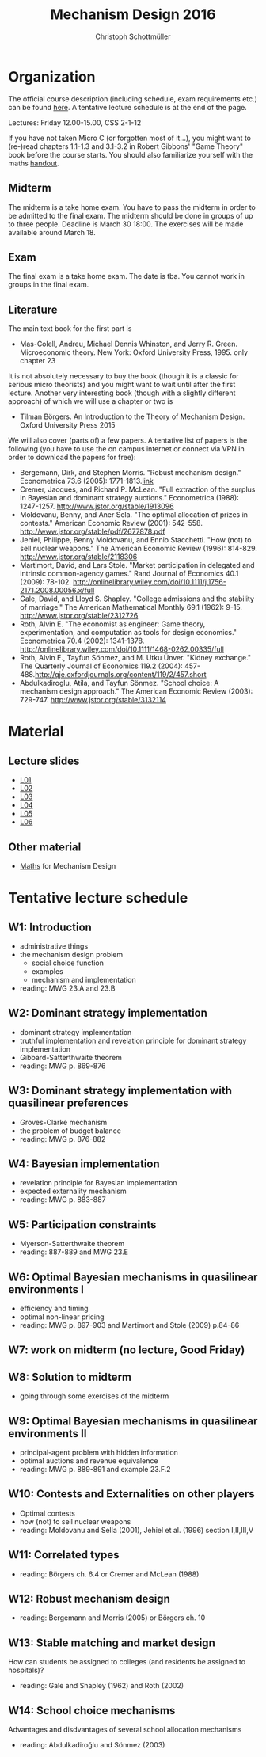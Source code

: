 #+Title: Mechanism Design 2016
#+Author: Christoph Schottmüller
#+Institute: University of Copenhagen, Department of Economics

* Organization

The official course description (including schedule, exam requirements etc.) can be found [[http://kurser.ku.dk/course/a%C3%98kk08201u/2015-2016][here]].  A tentative lecture schedule is at the end of the page.

Lectures: Friday 12.00-15.00, CSS 2-1-12

If you have not taken Micro C (or forgotten most of it...), you might want to (re-)read chapters 1.1-1.3 and 3.1-3.2 in Robert Gibbons' "Game Theory" book before the course starts. You should also familiarize yourself with the maths [[https://github.com/schottmueller/mechdes/files/78397/math.pdf][handout]].

** Midterm
The midterm is a take home exam. You have to pass the midterm in order to be admitted to the final exam. The midterm should be done in groups of up to three people. Deadline is March 30 18:00. The exercises will be made available around March 18.


** Exam
The final exam is a take home exam. The date is tba. You cannot work in groups in the final exam.

** Literature
The main text book for the first part is
- Mas-Colell, Andreu, Michael Dennis Whinston, and Jerry R. Green. Microeconomic theory. New York: Oxford University Press, 1995. only chapter 23 

It is not absolutely necessary to buy the book (though it is a classic for serious micro theorists) and you might want to wait until after the first lecture. Another very interesting book (though with a slightly different approach) of which we will use a chapter or two is 
- Tilman Börgers. An Introduction to the Theory of Mechanism Design. Oxford University Press 2015 


We will also cover (parts of) a few papers. A tentative list of papers is the following (you have to use the on campus internet or connect via VPN in order to download the papers for free):

- Bergemann, Dirk, and Stephen Morris. "Robust mechanism design." Econometrica 73.6 (2005): 1771-1813.[[http://www.jstor.org/stable/3598751][link]]
- Cremer, Jacques, and Richard P. McLean. "Full extraction of the surplus in Bayesian and dominant strategy auctions." Econometrica (1988): 1247-1257. http://www.jstor.org/stable/1913096
- Moldovanu, Benny, and Aner Sela. "The optimal allocation of prizes in contests." American Economic Review (2001): 542-558. http://www.jstor.org/stable/pdf/2677878.pdf
- Jehiel, Philippe, Benny Moldovanu, and Ennio Stacchetti. "How (not) to sell nuclear weapons." The American Economic Review (1996): 814-829. http://www.jstor.org/stable/2118306
- Martimort, David, and Lars Stole. "Market participation in delegated and intrinsic common-agency games." Rand Journal of Economics 40.1 (2009): 78-102. http://onlinelibrary.wiley.com/doi/10.1111/j.1756-2171.2008.00056.x/full
- Gale, David, and Lloyd S. Shapley. "College admissions and the stability of marriage." The American Mathematical Monthly 69.1 (1962): 9-15. http://www.jstor.org/stable/2312726
- Roth, Alvin E. "The economist as engineer: Game theory, experimentation, and computation as tools for design economics." Econometrica 70.4 (2002): 1341-1378. http://onlinelibrary.wiley.com/doi/10.1111/1468-0262.00335/full
- Roth, Alvin E., Tayfun Sönmez, and M. Utku Ünver. "Kidney exchange." The Quarterly Journal of Economics 119.2 (2004): 457-488.http://qje.oxfordjournals.org/content/119/2/457.short
- Abdulkadiroglu, Atila, and Tayfun Sönmez. "School choice: A mechanism design approach." The American Economic Review (2003): 729-747. http://www.jstor.org/stable/3132114

* Material
** Lecture slides
- [[https://github.com/schottmueller/mechdes/files/78366/mech_des_01.pdf][L01]]
- [[https://github.com/schottmueller/mechdes/files/128119/L02_revelation_GibbardSatterthwaite.pdf][L02]]
- [[https://github.com/schottmueller/mechdes/files/134286/mech_des03_dom_strat1.pdf][L03]]
- [[https://github.com/schottmueller/mechdes/files/158410/L04expected-externality-mech.pdf][L04]]
- [[https://github.com/schottmueller/mechdes/files/158909/L05myerson_satterthwaite.pdf][L05]]
- [[https://github.com/schottmueller/mechdes/files/158913/mech_des06_non_lin_pricing.pdf][L06]]

** Other material
- [[https://github.com/schottmueller/mechdes/files/148574/math.pdf][Maths]] for Mechanism Design


* Tentative lecture schedule


** W1: Introduction
- administrative things
- the mechanism design problem
   - social choice function
   - examples
   - mechanism and implementation
- reading: MWG 23.A and 23.B


** W2: Dominant strategy implementation
- dominant strategy implementation
- truthful implementation and revelation principle for dominant strategy implementation
- Gibbard-Satterthwaite theorem
- reading: MWG p. 869-876


** W3: Dominant strategy implementation with quasilinear preferences
-  Groves-Clarke mechanism 
-  the problem of budget balance
-  reading: MWG p. 876-882


** W4: Bayesian implementation
-  revelation principle for Bayesian implementation
-  expected externality mechanism
-  reading: MWG p. 883-887


** W5: Participation constraints
-  Myerson-Satterthwaite theorem
-  reading: 887-889 and MWG 23.E


** W6: Optimal Bayesian mechanisms in quasilinear environments I
-  efficiency and timing
-  optimal non-linear pricing
-  reading: MWG p. 897-903 and Martimort and Stole (2009) p.84-86


** W7: work on midterm (no lecture, Good Friday)
** W8: Solution to midterm
-  going through some exercises of the midterm


** W9: Optimal Bayesian mechanisms in quasilinear environments II
-  principal-agent problem with hidden information
-  optimal auctions and revenue equivalence
-  reading: MWG p. 889-891 and example 23.F.2
** W10: Contests and Externalities on other players 
-  Optimal contests
-  how (not) to sell nuclear weapons
-  reading: Moldovanu and Sella (2001), Jehiel et al. (1996) section I,II,III,V



** W11: Correlated types
-  reading: Börgers ch. 6.4 or Cremer and McLean (1988)

** W12: Robust mechanism design
-  reading: Bergemann and Morris (2005) or Börgers ch. 10 

** W13: Stable matching and market design
 How can students be assigned to colleges (and residents be assigned to hospitals)?
-  reading: Gale and Shapley (1962) and Roth (2002)

** W14: School choice mechanisms
 Advantages and disdvantages of several school allocation mechanisms
-  reading: Abdulkadiroğlu and Sönmez (2003)





